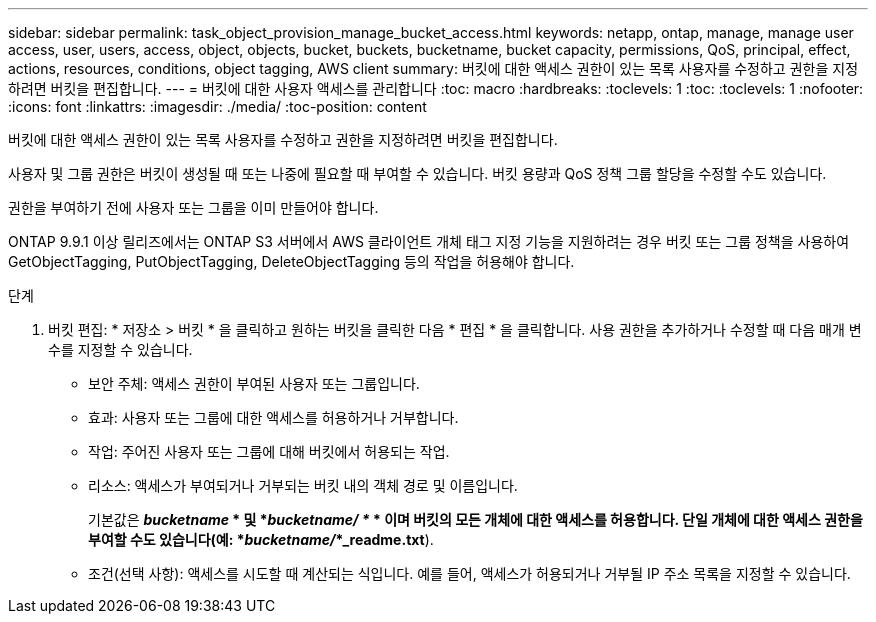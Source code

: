 ---
sidebar: sidebar 
permalink: task_object_provision_manage_bucket_access.html 
keywords: netapp, ontap, manage, manage user access, user, users, access, object, objects, bucket, buckets, bucketname, bucket capacity, permissions, QoS, principal, effect, actions, resources, conditions, object tagging, AWS client 
summary: 버킷에 대한 액세스 권한이 있는 목록 사용자를 수정하고 권한을 지정하려면 버킷을 편집합니다. 
---
= 버킷에 대한 사용자 액세스를 관리합니다
:toc: macro
:hardbreaks:
:toclevels: 1
:toc: 
:toclevels: 1
:nofooter: 
:icons: font
:linkattrs: 
:imagesdir: ./media/
:toc-position: content


[role="lead"]
버킷에 대한 액세스 권한이 있는 목록 사용자를 수정하고 권한을 지정하려면 버킷을 편집합니다.

사용자 및 그룹 권한은 버킷이 생성될 때 또는 나중에 필요할 때 부여할 수 있습니다. 버킷 용량과 QoS 정책 그룹 할당을 수정할 수도 있습니다.

권한을 부여하기 전에 사용자 또는 그룹을 이미 만들어야 합니다.

ONTAP 9.9.1 이상 릴리즈에서는 ONTAP S3 서버에서 AWS 클라이언트 개체 태그 지정 기능을 지원하려는 경우 버킷 또는 그룹 정책을 사용하여 GetObjectTagging, PutObjectTagging, DeleteObjectTagging 등의 작업을 허용해야 합니다.

.단계
. 버킷 편집: * 저장소 > 버킷 * 을 클릭하고 원하는 버킷을 클릭한 다음 * 편집 * 을 클릭합니다. 사용 권한을 추가하거나 수정할 때 다음 매개 변수를 지정할 수 있습니다.
+
** 보안 주체: 액세스 권한이 부여된 사용자 또는 그룹입니다.
** 효과: 사용자 또는 그룹에 대한 액세스를 허용하거나 거부합니다.
** 작업: 주어진 사용자 또는 그룹에 대해 버킷에서 허용되는 작업.
** 리소스: 액세스가 부여되거나 거부되는 버킷 내의 객체 경로 및 이름입니다.
+
기본값은 *_bucketname_ * 및 *_bucketname/ *_ * 이며 버킷의 모든 개체에 대한 액세스를 허용합니다. 단일 개체에 대한 액세스 권한을 부여할 수도 있습니다(예: *_bucketname/_*_readme.txt*).

** 조건(선택 사항): 액세스를 시도할 때 계산되는 식입니다. 예를 들어, 액세스가 허용되거나 거부될 IP 주소 목록을 지정할 수 있습니다.




